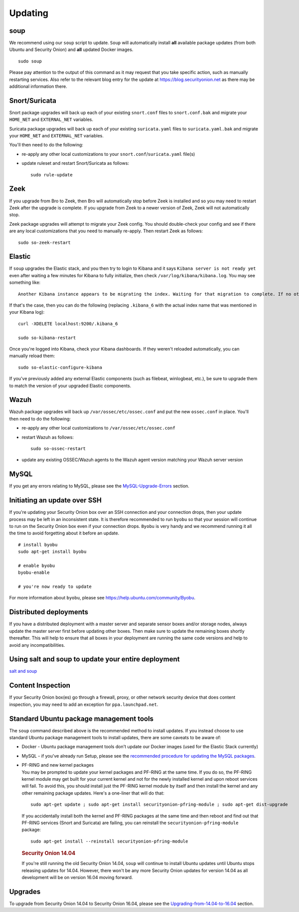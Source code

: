 Updating
========

soup
----

We recommend using our ``soup`` script to update. ``Soup`` will automatically install **all** available package updates (from both Ubuntu and Security Onion) and **all** updated Docker images.

::

    sudo soup

Please pay attention to the output of this command as it may request that you take specific action, such as manually restarting services. Also refer to the relevant blog entry for the update at https://blog.securityonion.net as there may be additional information there.

Snort/Suricata
--------------

Snort package upgrades will back up each of your existing ``snort.conf`` files to ``snort.conf.bak`` and migrate your ``HOME_NET`` and ``EXTERNAL_NET`` variables.

Suricata package upgrades will back up each of your existing ``suricata.yaml`` files to ``suricata.yaml.bak`` and migrate your ``HOME_NET`` and ``EXTERNAL_NET`` variables.

You'll then need to do the following:

-  re-apply any other local customizations to your ``snort.conf``/``suricata.yaml`` file(s)

-  update ruleset and restart Snort/Suricata as follows:

   ::

       sudo rule-update

Zeek
----

If you upgrade from Bro to Zeek, then Bro will automatically stop before Zeek is installed and so you may need to restart Zeek after the upgrade is complete.  If you upgrade from Zeek to a newer version of Zeek, Zeek will not automatically stop.

Zeek package upgrades will attempt to migrate your Zeek config. You should double-check your config and see if there are any local customizations that you need to manually re-apply. Then restart Zeek as follows:

::

    sudo so-zeek-restart

Elastic
-------

If ``soup`` upgrades the Elastic stack, and you then try to login to Kibana and it says ``Kibana server is not ready yet`` even after waiting a few minutes for Kibana to fully initialize, then check ``/var/log/kibana/kibana.log``. You may see something like:

::

    Another Kibana instance appears to be migrating the index. Waiting for that migration to complete. If no other Kibana instance is attempting migrations, you can get past this message by deleting index .kibana_6 and restarting Kibana
    
If that's the case, then you can do the following (replacing ``.kibana_6`` with the actual index name that was mentioned in your Kibana log):

::

    curl -XDELETE localhost:9200/.kibana_6

    sudo so-kibana-restart

Once you're logged into Kibana, check your Kibana dashboards. If they weren't reloaded automatically, you can manually reload them:

::

    sudo so-elastic-configure-kibana

If you've previously added any external Elastic components (such as filebeat, winlogbeat, etc.), be sure to upgrade them to match the version of your upgraded Elastic components.

Wazuh
-----

Wazuh package upgrades will back up ``/var/ossec/etc/ossec.conf`` and put the new ``ossec.conf`` in place.  You'll then need to do the following:

-  re-apply any other local customizations to ``/var/ossec/etc/ossec.conf``

-  restart Wazuh as follows:

   ::

       sudo so-ossec-restart
       
-  update any existing OSSEC/Wazuh agents to the Wazuh agent version matching your Wazuh server version

MySQL
-----

If you get any errors relating to MySQL, please see the `MySQL-Upgrade-Errors <MySQL-Upgrade-Errors>`__ section.

Initiating an update over SSH
-----------------------------

If you're updating your Security Onion box over an SSH connection and your connection drops, then your update process may be left in an inconsistent state. It is therefore recommended to run ``byobu`` so that your session will continue to run on the Security Onion box even if your connection drops. ``Byobu`` is very handy and we recommend running it all the time to avoid forgetting about it before an update.

::

    # install byobu
    sudo apt-get install byobu

    # enable byobu
    byobu-enable

    # you're now ready to update

For more information about ``byobu``, please see https://help.ubuntu.com/community/Byobu.

Distributed deployments
-----------------------

If you have a distributed deployment with a master server and separate sensor boxes and/or storage nodes, always update the master server first before updating other boxes. Then make sure to update the remaining boxes shortly thereafter. This will help to ensure that all boxes in your deployment are running the same code versions and help to avoid any incompatibilities.

Using salt and soup to update your entire deployment
----------------------------------------------------

`salt and
soup <Salt#using-salt-to-install-updates-across-your-entire-deployment>`__

Content Inspection
------------------

If your Security Onion box(es) go through a firewall, proxy, or other network security device that does content inspection, you may need to add an exception for ``ppa.launchpad.net``.

Standard Ubuntu package management tools
----------------------------------------

The ``soup`` command described above is the recommended method to install updates. If you instead choose to use standard Ubuntu package management tools to install updates, there are some caveats to be aware of:

-  Docker - Ubuntu package management tools don't update our Docker images (used for the Elastic Stack currently)

-  MySQL - if you've already run Setup, please see the `recommended procedure for updating the MySQL packages <MySQLUpdates>`__.

-  | PF-RING and new kernel packages
   | You may be prompted to update your kernel packages and PF-RING at the same time. If you do so, the PF-RING kernel module may get built for your current kernel and not for the newly installed kernel and upon reboot services will fail. To avoid this, you should install just the PF-RING kernel module by itself and then install the kernel and any other remaining package updates. Here's a one-liner that will do that:

   ::

       sudo apt-get update ; sudo apt-get install securityonion-pfring-module ; sudo apt-get dist-upgrade

   If you accidentally install both the kernel and PF-RING packages at the same time and then reboot and find out that PF-RING services (Snort and Suricata) are failing, you can reinstall the ``securityonion-pfring-module`` package:

   ::

       sudo apt-get install --reinstall securityonion-pfring-module

   .. rubric:: Security Onion 14.04
      :name: security-onion-14.04

   .. note::
   
   If you're still running the old Security Onion 14.04, ``soup`` will continue to install Ubuntu updates until Ubuntu    stops releasing updates for 14.04. However, there won't be any more Security Onion updates for version 14.04 as all development will be on version 16.04 moving forward.

Upgrades
--------

To upgrade from Security Onion 14.04 to Security Onion 16.04, please see the `Upgrading-from-14.04-to-16.04 <Upgrading-from-14.04-to-16.04>`__ section.
